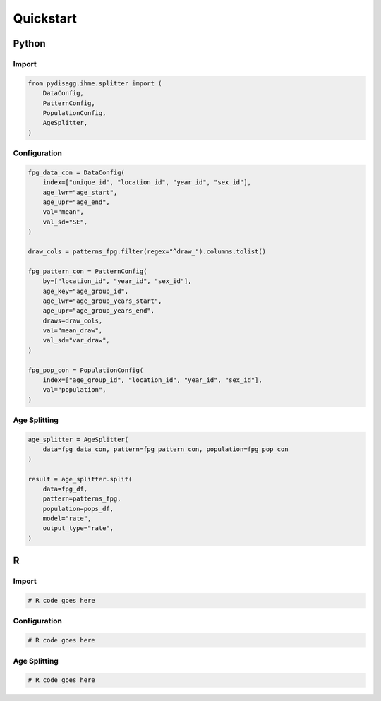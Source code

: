 ==========
Quickstart
==========

Python
======

Import
~~~~~~
.. code-block:: python

    from pydisagg.ihme.splitter import (
        DataConfig,
        PatternConfig,
        PopulationConfig,
        AgeSplitter,
    )

Configuration
~~~~~~~~~~~~~
.. code-block:: python

    fpg_data_con = DataConfig(
        index=["unique_id", "location_id", "year_id", "sex_id"],
        age_lwr="age_start",
        age_upr="age_end",
        val="mean",
        val_sd="SE",
    )

    draw_cols = patterns_fpg.filter(regex="^draw_").columns.tolist()

    fpg_pattern_con = PatternConfig(
        by=["location_id", "year_id", "sex_id"],
        age_key="age_group_id",
        age_lwr="age_group_years_start",
        age_upr="age_group_years_end",
        draws=draw_cols,
        val="mean_draw",
        val_sd="var_draw",
    )

    fpg_pop_con = PopulationConfig(
        index=["age_group_id", "location_id", "year_id", "sex_id"],
        val="population",
    )

Age Splitting
~~~~~~~~~~~~~
.. code-block:: python

    age_splitter = AgeSplitter(
        data=fpg_data_con, pattern=fpg_pattern_con, population=fpg_pop_con
    )

    result = age_splitter.split(
        data=fpg_df,
        pattern=patterns_fpg,
        population=pops_df,
        model="rate",
        output_type="rate",
    )


R
=

Import
~~~~~~
.. code-block:: r

    # R code goes here

Configuration
~~~~~~~~~~~~~
.. code-block:: r

    # R code goes here

Age Splitting
~~~~~~~~~~~~~
.. code-block:: r

    # R code goes here


